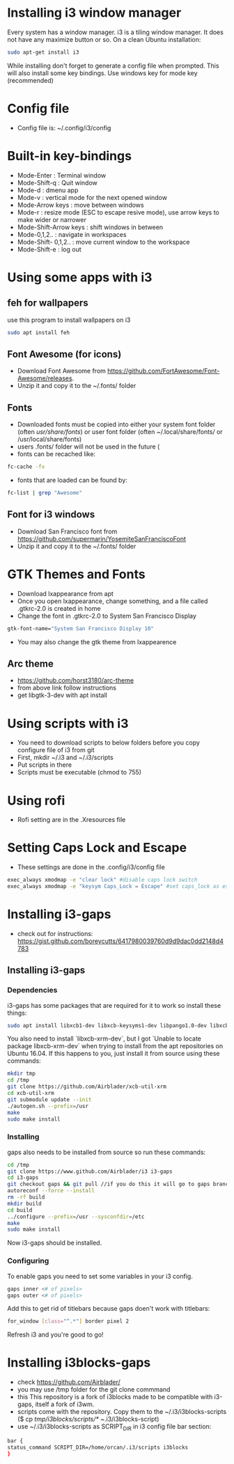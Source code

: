 * Installing i3 window manager
  Every system has a window manager. i3 is a tiling window manager. It does not have
  any maximize button or so. On a clean Ubuntu installation:
  #+BEGIN_SRC sh
    sudo apt-get install i3
  #+END_SRC
  
  While installing don't forget to generate a config file when prompted. This will also install
  some key bindings. Use windows key for mode key (recommended)
* Config file
- Config file is: ~/.config/i3/config
* Built-in key-bindings
- Mode-Enter : Terminal window
- Mode-Shift-q : Quit window
- Mode-d : dmenu app
- Mode-v : vertical mode for the next opened window
- Mode-Arrow keys : move between windows
- Mode-r : resize mode (ESC to escape resive mode), use arrow keys to make wider or narrower
- Mode-Shift-Arrow keys : shift windows in between
- Mode-0,1,2.. : navigate in workspaces
- Mode-Shift- 0,1,2.. : move current window to the workspace
- Mode-Shift-e : log out
* Using some apps with i3
** feh for wallpapers
use this program to install wallpapers on i3
   #+BEGIN_SRC sh
     sudo apt install feh   
   #+END_SRC
** Font Awesome (for icons)
- Download Font Awesome from https://github.com/FortAwesome/Font-Awesome/releases.
- Unzip it and copy it to the ~/.fonts/ folder
** Fonts
- Downloaded fonts must be copied into either your system font folder (often /usr/share/fonts/) or user font folder (often ~/.local/share/fonts/ or /usr/local/share/fonts)
- users .fonts/ folder will not be used in the future (
- fonts can be recached like:
#+BEGIN_SRC sh
  fc-cache -fv
#+END_SRC
- fonts that are loaded can be found by:
#+BEGIN_SRC sh
  fc-list | grep "Awesome"
#+END_SRC
** Font for i3 windows  
- Download San Francisco font from https://github.com/supermarin/YosemiteSanFranciscoFont
- Unzip it and copy it to the ~/.fonts/ folder
* GTK Themes and Fonts
- Download lxappearance from apt
- Once you open lxappearance, change something, and a file called .gtkrc-2.0 is created in home
- Change the font in .gtkrc-2.0 to System San Francisco Display
#+BEGIN_SRC sh
  gtk-font-name="System San Francisco Display 10"  
#+END_SRC 
- You may also change the gtk theme from lxappearence
** Arc theme
- https://github.com/horst3180/arc-theme
- from above link follow instructions
- get libgtk-3-dev with apt install
* Using scripts with i3
- You need to download scripts to below folders before you copy configure file of i3 from git
- First, mkdir ~/.i3 and ~/.i3/scripts 
- Put scripts in there
- Scripts must be executable (chmod to 755)
* Using rofi 
- Rofi setting are in the .Xresources file
* Setting Caps Lock and Escape 
- These settings are done in the .config/i3/config file
#+BEGIN_SRC sh
  exec_always xmodmap -e "clear lock" #disable caps lock switch
  exec_always xmodmap -e "keysym Caps_Lock = Escape" #set caps_lock as escape
#+END_SRC
* Installing i3-gaps
-  check out for instructions: https://gist.github.com/boreycutts/6417980039760d9d9dac0dd2148d4783

** Installing i3-gaps

*** Dependencies
i3-gaps has some packages that are required for it to work so install these things:
#+BEGIN_SRC sh
sudo apt install libxcb1-dev libxcb-keysyms1-dev libpango1.0-dev libxcb-util0-dev libxcb-icccm4-dev libyajl-dev libstartup-notification0-dev libxcb-randr0-dev libev-dev libxcb-cursor-dev libxcb-xinerama0-dev libxcb-xkb-dev libxkbcommon-dev libxkbcommon-x11-dev autoconf xutils-dev libtool 
#+END_SRC

You also need to install `libxcb-xrm-dev`, but I got `Unable to locate package libxcb-xrm-dev` when trying to install from the apt repositories on Ubuntu 16.04. If this happens to you, just install it from source using these commands:
#+BEGIN_SRC sh
mkdir tmp
cd /tmp
git clone https://github.com/Airblader/xcb-util-xrm
cd xcb-util-xrm
git submodule update --init
./autogen.sh --prefix=/usr
make
sudo make install
#+END_SRC

*** Installing
gaps also needs to be installed from source so run these commands:
#+BEGIN_SRC sh
  cd /tmp
  git clone https://www.github.com/Airblader/i3 i3-gaps
  cd i3-gaps
  git checkout gaps && git pull //if you do this it will go to gaps branch instead of next branch. next is next / gaps-next are the development branches
  autoreconf --force --install
  rm -rf build
  mkdir build
  cd build
  ../configure --prefix=/usr --sysconfdir=/etc
  make
  sudo make install
#+END_SRC
Now i3-gaps should be installed.

*** Configuring
To enable gaps you need to set some variables in your i3 config.
#+BEGIN_SRC sh 
gaps inner <# of pixels>
gaps outer <# of pixels>
#+END_SRC

Add this to get rid of titlebars because gaps doen't work with titlebars:
#+BEGIN_SRC sh
for_window [class="^.*"] border pixel 2
#+END_SRC

Refresh i3 and you're good to go!
* Installing i3blocks-gaps
- check https://github.com/Airblader/
- you may use /tmp folder for the git clone commmand
- this This repository is a fork of i3blocks made to be compatible with i3-gaps, itself a fork of i3wm.
- scripts come with the repository. Copy them to the ~/.i3/i3blocks-scripts ($ cp /tmp/i3blocks/scripts/* ~/.i3/i3blocks-script)
- use ~/.i3/i3blocks-scripts as SCRIPT_DIR in i3 config file bar section:
#+BEGIN_SRC sh
  bar {
  status_command SCRIPT_DIR=/home/orcan/.i3/scripts i3blocks
  }
#+END_SRC
